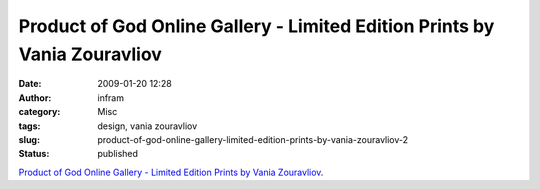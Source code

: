 Product of God Online Gallery - Limited Edition Prints by Vania Zouravliov
##########################################################################
:date: 2009-01-20 12:28
:author: infram
:category: Misc
:tags: design, vania zouravliov
:slug: product-of-god-online-gallery-limited-edition-prints-by-vania-zouravliov-2
:status: published

`Product of God Online Gallery - Limited Edition Prints by Vania
Zouravliov <http://www.productofgod.net/artist_main.php?cat=4&artist=15&prodid=63&jid=4>`__.
